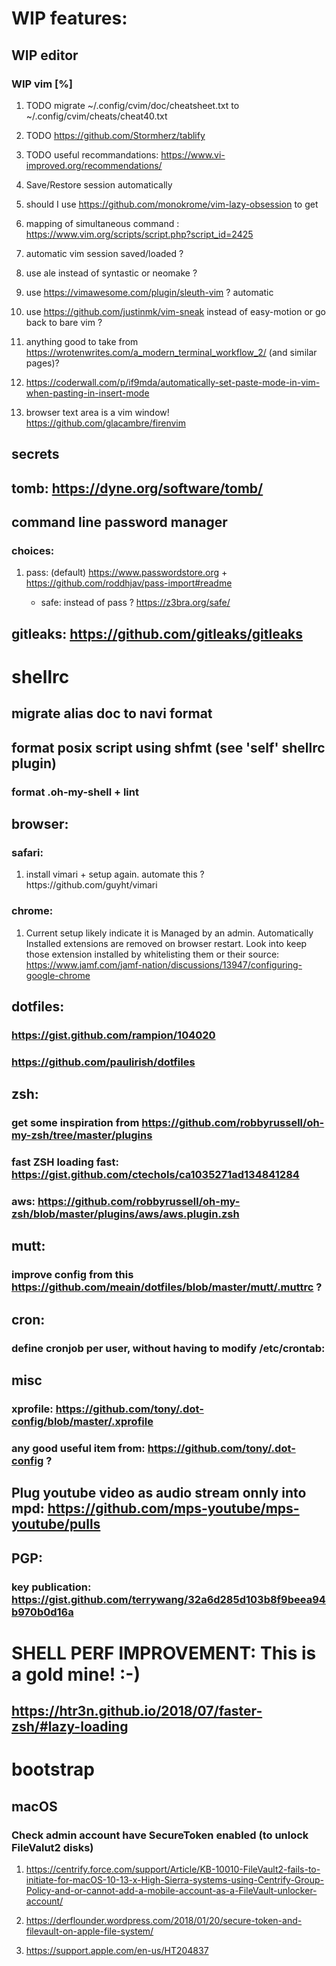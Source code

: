 * WIP features:
** WIP editor
*** WIP vim [%]
**** TODO migrate ~/.config/cvim/doc/cheatsheet.txt to ~/.config/cvim/cheats/cheat40.txt
**** TODO https://github.com/Stormherz/tablify
**** TODO useful recommandations: https://www.vi-improved.org/recommendations/
**** Save/Restore session automatically
**** should I use https://github.com/monokrome/vim-lazy-obsession to get
**** mapping of simultaneous command : https://www.vim.org/scripts/script.php?script_id=2425
**** automatic vim session saved/loaded ?
**** use ale instead of syntastic or neomake ?
**** use https://vimawesome.com/plugin/sleuth-vim ? automatic
**** use https://github.com/justinmk/vim-sneak instead of easy-motion or go back to bare vim ?
**** anything good to take from https://wrotenwrites.com/a_modern_terminal_workflow_2/ (and similar pages)?
**** https://coderwall.com/p/if9mda/automatically-set-paste-mode-in-vim-when-pasting-in-insert-mode
**** browser text area is a vim window! https://github.com/glacambre/firenvim
** secrets
** tomb: https://dyne.org/software/tomb/
** command line password manager
*** choices:
**** pass: (default) https://www.passwordstore.org + https://github.com/roddhjav/pass-import#readme
   * safe: instead of pass ? https://z3bra.org/safe/
** gitleaks: https://github.com/gitleaks/gitleaks
* shellrc
** migrate alias doc to navi format
** format posix script using shfmt (see 'self' shellrc plugin)
*** format .oh-my-shell + lint
** browser:
*** safari:
**** install vimari + setup again. automate this ?https://github.com/guyht/vimari
*** chrome:
**** Current setup likely indicate it is Managed by an admin. Automatically Installed extensions are removed on browser restart. Look into keep those extension installed by whitelisting them or their source: https://www.jamf.com/jamf-nation/discussions/13947/configuring-google-chrome
** dotfiles:
*** https://gist.github.com/rampion/104020
*** https://github.com/paulirish/dotfiles
** zsh:
*** get some inspiration from https://github.com/robbyrussell/oh-my-zsh/tree/master/plugins
*** fast ZSH loading fast: https://gist.github.com/ctechols/ca1035271ad134841284
*** aws: https://github.com/robbyrussell/oh-my-zsh/blob/master/plugins/aws/aws.plugin.zsh
** mutt: 
*** improve config from this https://github.com/meain/dotfiles/blob/master/mutt/.muttrc ?
** cron:
*** define cronjob per user, without having to modify /etc/crontab:
** misc
*** xprofile: https://github.com/tony/.dot-config/blob/master/.xprofile
*** any good useful item from: https://github.com/tony/.dot-config ?
** Plug youtube video as audio stream onnly into mpd: https://github.com/mps-youtube/mps-youtube/pulls
** PGP:
*** key publication: https://gist.github.com/terrywang/32a6d285d103b8f9beea94b970b0d16a
* SHELL PERF IMPROVEMENT: This is a gold mine! :-)
** https://htr3n.github.io/2018/07/faster-zsh/#lazy-loading
* bootstrap
** macOS
*** Check admin account have SecureToken enabled (to unlock FileValut2 disks)
**** https://centrify.force.com/support/Article/KB-10010-FileVault2-fails-to-initiate-for-macOS-10-13-x-High-Sierra-systems-using-Centrify-Group-Policy-and-or-cannot-add-a-mobile-account-as-a-FileVault-unlocker-account/
**** https://derflounder.wordpress.com/2018/01/20/secure-token-and-filevault-on-apple-file-system/
**** https://support.apple.com/en-us/HT204837

